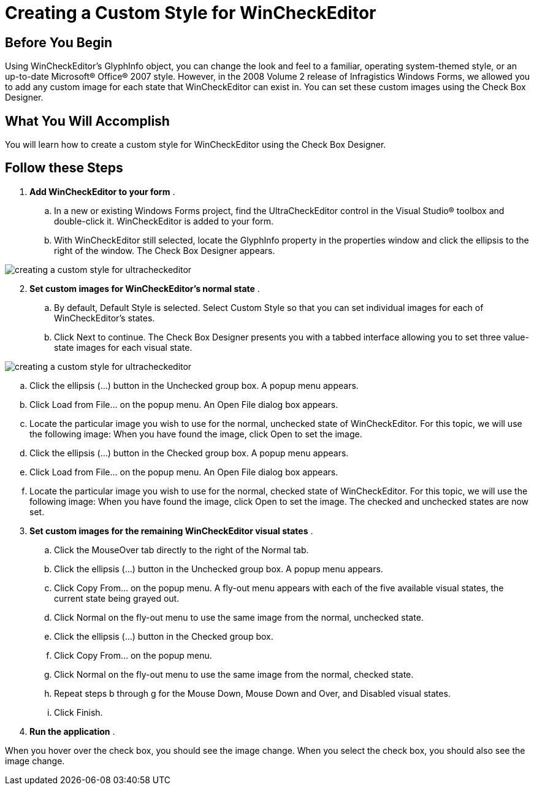 ﻿////

|metadata|
{
    "name": "wincheckeditor-creating-a-custom-style-for-wincheckeditor",
    "controlName": ["WinCheckEditor"],
    "tags": ["Styling"],
    "guid": "{6F867BFB-C37F-46DE-BA3B-016A61703875}",  
    "buildFlags": [],
    "createdOn": "0001-01-01T00:00:00Z"
}
|metadata|
////

= Creating a Custom Style for WinCheckEditor

== Before You Begin

Using WinCheckEditor's GlyphInfo object, you can change the look and feel to a familiar, operating system-themed style, or an up-to-date Microsoft® Office® 2007 style. However, in the 2008 Volume 2 release of Infragistics Windows Forms, we allowed you to add any custom image for each state that WinCheckEditor can exist in. You can set these custom images using the Check Box Designer.

== What You Will Accomplish

You will learn how to create a custom style for WinCheckEditor using the Check Box Designer.

== Follow these Steps

[start=1]
. *Add WinCheckEditor to your form* .

.. In a new or existing Windows Forms project, find the UltraCheckEditor control in the Visual Studio® toolbox and double-click it. WinCheckEditor is added to your form.
.. With WinCheckEditor still selected, locate the GlyphInfo property in the properties window and click the ellipsis to the right of the window. The Check Box Designer appears.

image::images/WinCheckEditor_Creating_a_Custom_Style_for_WinCheckEditor_01.png[creating a custom style for ultracheckeditor]

[start=2]
. *Set custom images for WinCheckEditor's normal state* .

.. By default, Default Style is selected. Select Custom Style so that you can set individual images for each of WinCheckEditor's states.
.. Click Next to continue. The Check Box Designer presents you with a tabbed interface allowing you to set three value-state images for each visual state.

image::images/WinCheckEditor_Creating_a_Custom_Style_for_WinCheckEditor_02.png[creating a custom style for ultracheckeditor]

.. Click the ellipsis (...) button in the Unchecked group box. A popup menu appears.
.. Click Load from File... on the popup menu. An Open File dialog box appears.
.. Locate the particular image you wish to use for the normal, unchecked state of WinCheckEditor. For this topic, we will use the following image: When you have found the image, click Open to set the image.
.. Click the ellipsis (...) button in the Checked group box. A popup menu appears.
.. Click Load from File... on the popup menu. An Open File dialog box appears.
.. Locate the particular image you wish to use for the normal, checked state of WinCheckEditor. For this topic, we will use the following image: When you have found the image, click Open to set the image. The checked and unchecked states are now set.

[start=3]
. *Set custom images for the remaining WinCheckEditor visual states* .

.. Click the MouseOver tab directly to the right of the Normal tab.
.. Click the ellipsis (...) button in the Unchecked group box. A popup menu appears.
.. Click Copy From... on the popup menu. A fly-out menu appears with each of the five available visual states, the current state being grayed out.
.. Click Normal on the fly-out menu to use the same image from the normal, unchecked state.
.. Click the ellipsis (...) button in the Checked group box.
.. Click Copy From... on the popup menu.
.. Click Normal on the fly-out menu to use the same image from the normal, checked state.
.. Repeat steps b through g for the Mouse Down, Mouse Down and Over, and Disabled visual states.
.. Click Finish.

[start=4]
. *Run the application* .

When you hover over the check box, you should see the image change. When you select the check box, you should also see the image change.